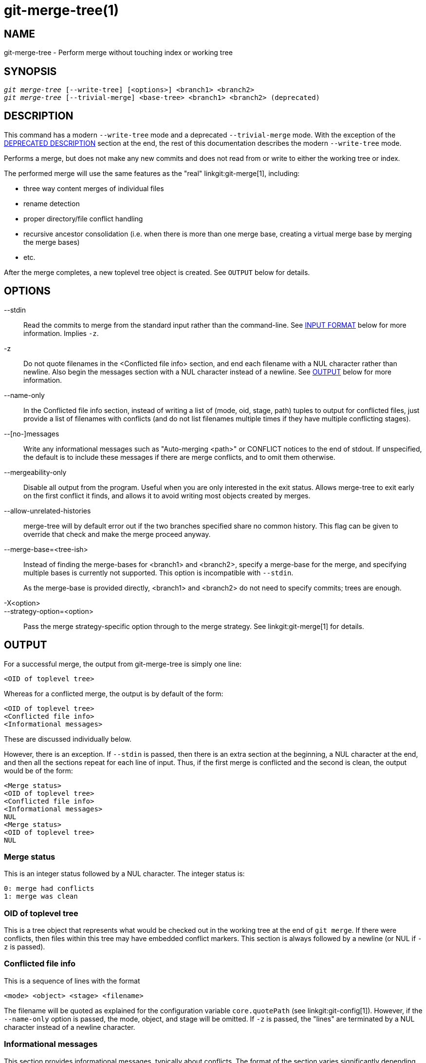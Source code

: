 git-merge-tree(1)
=================

NAME
----
git-merge-tree - Perform merge without touching index or working tree


SYNOPSIS
--------
[verse]
'git merge-tree' [--write-tree] [<options>] <branch1> <branch2>
'git merge-tree' [--trivial-merge] <base-tree> <branch1> <branch2> (deprecated)

[[NEWMERGE]]
DESCRIPTION
-----------

This command has a modern `--write-tree` mode and a deprecated
`--trivial-merge` mode.  With the exception of the
<<DEPMERGE,DEPRECATED DESCRIPTION>> section at the end, the rest of
this documentation describes the modern `--write-tree` mode.

Performs a merge, but does not make any new commits and does not read
from or write to either the working tree or index.

The performed merge will use the same features as the "real"
linkgit:git-merge[1], including:

  * three way content merges of individual files
  * rename detection
  * proper directory/file conflict handling
  * recursive ancestor consolidation (i.e. when there is more than one
    merge base, creating a virtual merge base by merging the merge bases)
  * etc.

After the merge completes, a new toplevel tree object is created.  See
`OUTPUT` below for details.

OPTIONS
-------

--stdin::
	Read the commits to merge from the standard input rather than
	the command-line. See <<INPUT,INPUT FORMAT>> below for more
	information.  Implies `-z`.

-z::
	Do not quote filenames in the <Conflicted file info> section,
	and end each filename with a NUL character rather than
	newline.  Also begin the messages section with a NUL character
	instead of a newline.  See <<OUTPUT,OUTPUT>> below for more
	information.

--name-only::
	In the Conflicted file info section, instead of writing a list
	of (mode, oid, stage, path) tuples to output for conflicted
	files, just provide a list of filenames with conflicts (and
	do not list filenames multiple times if they have multiple
	conflicting stages).

--[no-]messages::
	Write any informational messages such as "Auto-merging <path>"
	or CONFLICT notices to the end of stdout.  If unspecified, the
	default is to include these messages if there are merge
	conflicts, and to omit them otherwise.

--mergeability-only::
	Disable all output from the program.  Useful when you are only
	interested in the exit status.  Allows merge-tree to exit
	early on the first conflict it finds, and allows it to avoid
	writing most objects created by merges.

--allow-unrelated-histories::
	merge-tree will by default error out if the two branches specified
	share no common history.  This flag can be given to override that
	check and make the merge proceed anyway.

--merge-base=<tree-ish>::
	Instead of finding the merge-bases for <branch1> and <branch2>,
	specify a merge-base for the merge, and specifying multiple bases is
	currently not supported. This option is incompatible with `--stdin`.
+
As the merge-base is provided directly, <branch1> and <branch2> do not need
to specify commits; trees are enough.

-X<option>::
--strategy-option=<option>::
	Pass the merge strategy-specific option through to the merge strategy.
	See linkgit:git-merge[1] for details.

[[OUTPUT]]
OUTPUT
------

For a successful merge, the output from git-merge-tree is simply one
line:

	<OID of toplevel tree>

Whereas for a conflicted merge, the output is by default of the form:

	<OID of toplevel tree>
	<Conflicted file info>
	<Informational messages>

These are discussed individually below.

However, there is an exception.  If `--stdin` is passed, then there is
an extra section at the beginning, a NUL character at the end, and then
all the sections repeat for each line of input.  Thus, if the first merge
is conflicted and the second is clean, the output would be of the form:

	<Merge status>
	<OID of toplevel tree>
	<Conflicted file info>
	<Informational messages>
	NUL
	<Merge status>
	<OID of toplevel tree>
	NUL

[[MS]]
Merge status
~~~~~~~~~~~~

This is an integer status followed by a NUL character.  The integer status is:

     0: merge had conflicts
     1: merge was clean

[[OIDTLT]]
OID of toplevel tree
~~~~~~~~~~~~~~~~~~~~

This is a tree object that represents what would be checked out in the
working tree at the end of `git merge`.  If there were conflicts, then
files within this tree may have embedded conflict markers.  This section
is always followed by a newline (or NUL if `-z` is passed).

[[CFI]]
Conflicted file info
~~~~~~~~~~~~~~~~~~~~

This is a sequence of lines with the format

	<mode> <object> <stage> <filename>

The filename will be quoted as explained for the configuration
variable `core.quotePath` (see linkgit:git-config[1]).  However, if
the `--name-only` option is passed, the mode, object, and stage will
be omitted.  If `-z` is passed, the "lines" are terminated by a NUL
character instead of a newline character.

[[IM]]
Informational messages
~~~~~~~~~~~~~~~~~~~~~~

This section provides informational messages, typically about
conflicts.  The format of the section varies significantly depending
on whether `-z` is passed.

If `-z` is passed:

The output format is zero or more conflict informational records, each
of the form:

	<list-of-paths><conflict-type>NUL<conflict-message>NUL

where <list-of-paths> is of the form

	<number-of-paths>NUL<path1>NUL<path2>NUL...<pathN>NUL

and includes paths (or branch names) affected by the conflict or
informational message in <conflict-message>.  Also, <conflict-type> is a
stable string explaining the type of conflict, such as

  * "Auto-merging"
  * "CONFLICT (rename/delete)"
  * "CONFLICT (submodule lacks merge base)"
  * "CONFLICT (binary)"

and <conflict-message> is a more detailed message about the conflict which often
(but not always) embeds the <stable-short-type-description> within it.  These
strings may change in future Git versions.  Some examples:

  * "Auto-merging <file>"
  * "CONFLICT (rename/delete): <oldfile> renamed...but deleted in..."
  * "Failed to merge submodule <submodule> (no merge base)"
  * "Warning: cannot merge binary files: <filename>"

If `-z` is NOT passed:

This section starts with a blank line to separate it from the previous
sections, and then only contains the <conflict-message> information
from the previous section (separated by newlines).  These are
non-stable strings that should not be parsed by scripts, and are just
meant for human consumption.  Also, note that while <conflict-message>
strings usually do not contain embedded newlines, they sometimes do.
(However, the free-form messages will never have an embedded NUL
character).  So, the entire block of information is meant for human
readers as an agglomeration of all conflict messages.

EXIT STATUS
-----------

For a successful, non-conflicted merge, the exit status is 0.  When the
merge has conflicts, the exit status is 1.  If the merge is not able to
complete (or start) due to some kind of error, the exit status is
something other than 0 or 1 (and the output is unspecified).  When
--stdin is passed, the return status is 0 for both successful and
conflicted merges, and something other than 0 or 1 if it cannot complete
all the requested merges.

USAGE NOTES
-----------

This command is intended as low-level plumbing, similar to
linkgit:git-hash-object[1], linkgit:git-mktree[1],
linkgit:git-commit-tree[1], linkgit:git-write-tree[1],
linkgit:git-update-ref[1], and linkgit:git-mktag[1].  Thus, it can be
used as a part of a series of steps such as:

       vi message.txt
       BRANCH1=refs/heads/test
       BRANCH2=main
       NEWTREE=$(git merge-tree --write-tree $BRANCH1 $BRANCH2) || {
           echo "There were conflicts..." 1>&2
           exit 1
       }
       NEWCOMMIT=$(git commit-tree $NEWTREE -F message.txt \
           -p $BRANCH1 -p $BRANCH2)
       git update-ref $BRANCH1 $NEWCOMMIT

Note that when the exit status is non-zero, `NEWTREE` in this sequence
will contain a lot more output than just a tree.

For conflicts, the output includes the same information that you'd get
with linkgit:git-merge[1]:

  * what would be written to the working tree (the
    <<OIDTLT,OID of toplevel tree>>)
  * the higher order stages that would be written to the index (the
    <<CFI,Conflicted file info>>)
  * any messages that would have been printed to stdout (the
    <<IM,Informational messages>>)

[[INPUT]]
INPUT FORMAT
------------
'git merge-tree --stdin' input format is fully text based. Each line
has this format:

	[<base-commit> -- ]<branch1> <branch2>

If one line is separated by `--`, the string before the separator is
used for specifying a merge-base for the merge and the string after
the separator describes the branches to be merged.

MISTAKES TO AVOID
-----------------

Do NOT look through the resulting toplevel tree to try to find which
files conflict; parse the <<CFI,Conflicted file info>> section instead.
Not only would parsing an entire tree be horrendously slow in large
repositories, there are numerous types of conflicts not representable by
conflict markers (modify/delete, mode conflict, binary file changed on
both sides, file/directory conflicts, various rename conflict
permutations, etc.)

Do NOT interpret an empty <<CFI,Conflicted file info>> list as a clean
merge; check the exit status.  A merge can have conflicts without having
individual files conflict (there are a few types of directory rename
conflicts that fall into this category, and others might also be added
in the future).

Do NOT attempt to guess or make the user guess the conflict types from
the <<CFI,Conflicted file info>> list.  The information there is
insufficient to do so.  For example: Rename/rename(1to2) conflicts (both
sides renamed the same file differently) will result in three different
files having higher order stages (but each only has one higher order
stage), with no way (short of the <<IM,Informational messages>> section)
to determine which three files are related.  File/directory conflicts
also result in a file with exactly one higher order stage.
Possibly-involved-in-directory-rename conflicts (when
"merge.directoryRenames" is unset or set to "conflicts") also result in
a file with exactly one higher order stage.  In all cases, the
<<IM,Informational messages>> section has the necessary info, though it
is not designed to be machine parseable.

Do NOT assume that each path from <<CFI,Conflicted file info>>, and
the logical conflicts in the <<IM,Informational messages>> have a
one-to-one mapping, nor that there is a one-to-many mapping, nor a
many-to-one mapping.  Many-to-many mappings exist, meaning that each
path can have many logical conflict types in a single merge, and each
logical conflict type can affect many paths.

Do NOT assume all filenames listed in the <<IM,Informational messages>>
section had conflicts.  Messages can be included for files that have no
conflicts, such as "Auto-merging <file>".

AVOID taking the OIDS from the <<CFI,Conflicted file info>> and
re-merging them to present the conflicts to the user.  This will lose
information.  Instead, look up the version of the file found within the
<<OIDTLT,OID of toplevel tree>> and show that instead.  In particular,
the latter will have conflict markers annotated with the original
branch/commit being merged and, if renames were involved, the original
filename.  While you could include the original branch/commit in the
conflict marker annotations when re-merging, the original filename is
not available from the <<CFI,Conflicted file info>> and thus you would
be losing information that might help the user resolve the conflict.

[[DEPMERGE]]
DEPRECATED DESCRIPTION
----------------------

Per the <<NEWMERGE,DESCRIPTION>> and unlike the rest of this
documentation, this section describes the deprecated `--trivial-merge`
mode.

Other than the optional `--trivial-merge`, this mode accepts no
options.

This mode reads three tree-ish, and outputs trivial merge results and
conflicting stages to the standard output in a semi-diff format.
Since this was designed for higher level scripts to consume and merge
the results back into the index, it omits entries that match
<branch1>.  The result of this second form is similar to what
three-way 'git read-tree -m' does, but instead of storing the results
in the index, the command outputs the entries to the standard output.

This form not only has limited applicability (a trivial merge cannot
handle content merges of individual files, rename detection, proper
directory/file conflict handling, etc.), the output format is also
difficult to work with, and it will generally be less performant than
the first form even on successful merges (especially if working in
large repositories).

GIT
---
Part of the linkgit:git[1] suite
